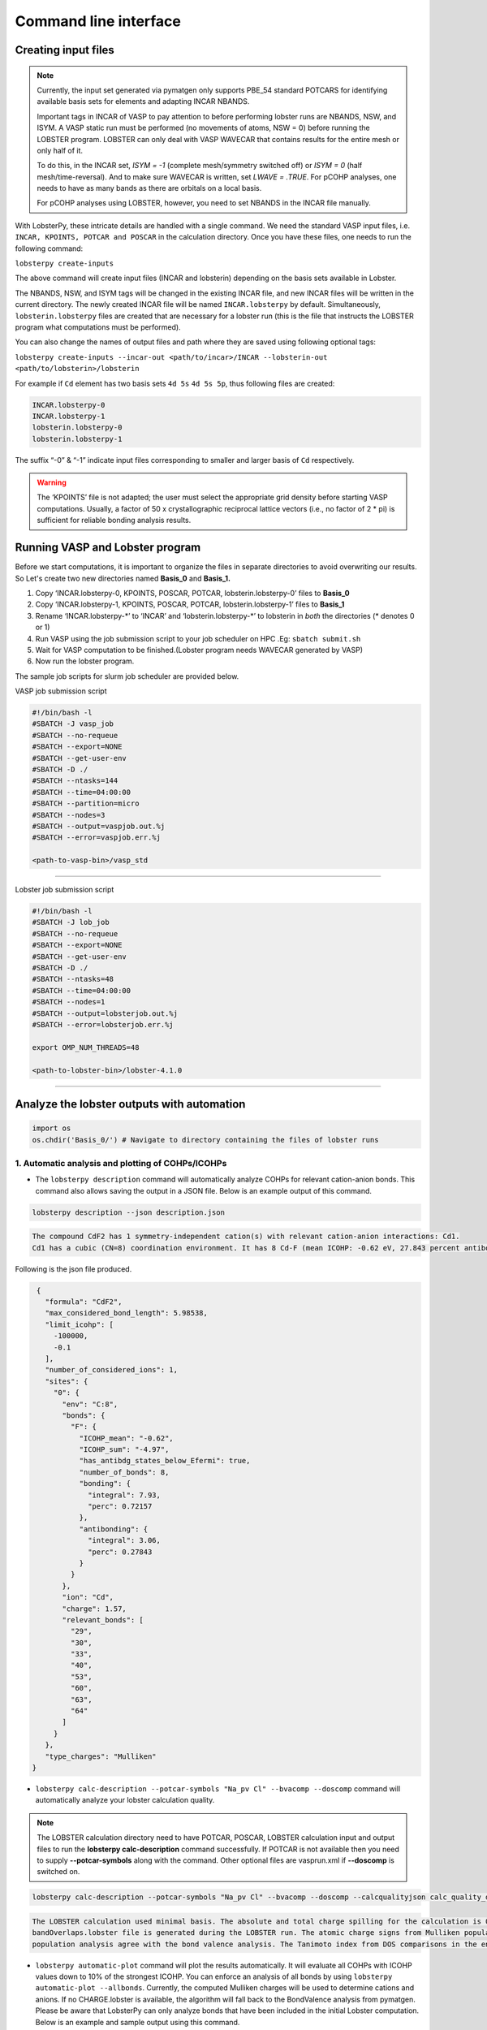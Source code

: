 Command line interface
======================

Creating input files
--------------------

.. note::
   Currently, the input set generated via pymatgen only supports PBE_54 standard POTCARS for identifying available basis sets for elements and adapting INCAR NBANDS.

   Important tags in INCAR of VASP to pay attention to before performing lobster runs are NBANDS, NSW, and ISYM. A VASP static run must be performed (no movements of atoms, NSW = 0) before running the LOBSTER program. LOBSTER can only deal with VASP WAVECAR that contains results for the entire mesh or only half of it.
   
   To do this, in the INCAR set, `ISYM = -1` (complete mesh/symmetry switched off) or `ISYM = 0` (half mesh/time-reversal). And to make sure WAVECAR is written, set `LWAVE = .TRUE`. For pCOHP analyses, one needs to have as many bands as there are orbitals on a local basis.
   
   For pCOHP analyses using LOBSTER, however, you need to set NBANDS in the INCAR file manually.
   

With LobsterPy, these intricate details are handled with a single command. We need the standard VASP input files, i.e. 
``INCAR, KPOINTS, POTCAR and POSCAR`` in the calculation directory. Once you have these files, one needs to run the following command:

``lobsterpy create-inputs``

The above command will create input files (INCAR and lobsterin) depending on the basis sets available in Lobster.

The NBANDS, NSW, and ISYM tags will be changed in the existing INCAR file, and new INCAR files will be written in the current directory. 
The newly created INCAR file will be named ``INCAR.lobsterpy`` by default.  
Simultaneously, ``lobsterin.lobsterpy`` files are created that are necessary for a lobster run (this is the file that instructs the LOBSTER program what computations must be performed).

You can also change the names of output files and path where they are saved using following optional tags:

``lobsterpy create-inputs --incar-out <path/to/incar>/INCAR --lobsterin-out <path/to/lobsterin>/lobsterin``


For example if ``Cd`` element has two basis sets ``4d 5s`` ``4d 5s 5p``, thus following files are created:

.. code:: bash

   INCAR.lobsterpy-0
   INCAR.lobsterpy-1
   lobsterin.lobsterpy-0
   lobsterin.lobsterpy-1
   

The suffix “-0” & “-1” indicate input files corresponding to smaller and larger basis of ``Cd`` respectively.

.. warning::
     
         The ‘KPOINTS’ file is not adapted; the user must select the appropriate grid density before starting VASP computations. Usually, a factor of 50 x crystallographic reciprocal lattice vectors (i.e., no factor of 2 * pi) is sufficient for reliable bonding analysis results.

Running VASP and Lobster program
--------------------------------

Before we start computations, it is important to organize the files in
separate directories to avoid overwriting our results. So Let's create
two new directories named **Basis_0** and **Basis_1.**

1. Copy ‘INCAR.lobsterpy-0, KPOINTS, POSCAR, POTCAR,
   lobsterin.lobsterpy-0’ files to **Basis_0**
2. Copy ‘INCAR.lobsterpy-1, KPOINTS, POSCAR, POTCAR,
   lobsterin.lobsterpy-1’ files to **Basis_1**
3. Rename ‘INCAR.lobsterpy-\*’ to ‘INCAR’ and ‘lobsterin.lobsterpy-\*’
   to lobsterin in *both* the directories (\* denotes 0 or 1)
4. Run VASP using the job submission script to your job scheduler on HPC
   .Eg: ``sbatch submit.sh``
5. Wait for VASP computation to be finished.(Lobster program needs
   WAVECAR generated by VASP)
6. Now run the lobster program.

The sample job scripts for slurm job scheduler are provided below.

VASP job submission script

.. code:: bash

   #!/bin/bash -l
   #SBATCH -J vasp_job
   #SBATCH --no-requeue
   #SBATCH --export=NONE
   #SBATCH --get-user-env
   #SBATCH -D ./
   #SBATCH --ntasks=144
   #SBATCH --time=04:00:00
   #SBATCH --partition=micro
   #SBATCH --nodes=3
   #SBATCH --output=vaspjob.out.%j
   #SBATCH --error=vaspjob.err.%j

   <path-to-vasp-bin>/vasp_std

--------------

Lobster job submission script

.. code:: bash

   #!/bin/bash -l
   #SBATCH -J lob_job
   #SBATCH --no-requeue
   #SBATCH --export=NONE
   #SBATCH --get-user-env
   #SBATCH -D ./
   #SBATCH --ntasks=48
   #SBATCH --time=04:00:00
   #SBATCH --nodes=1
   #SBATCH --output=lobsterjob.out.%j
   #SBATCH --error=lobsterjob.err.%j

   export OMP_NUM_THREADS=48

   <path-to-lobster-bin>/lobster-4.1.0

--------------

Analyze the lobster outputs with automation
-------------------------------------------

.. code:: python

    import os
    os.chdir('Basis_0/') # Navigate to directory containing the files of lobster runs

1. Automatic analysis and plotting of COHPs/ICOHPs
~~~~~~~~~~~~~~~~~~~~~~~~~~~~~~~~~~~~~~~~~~~~~~~~~~

-  The ``lobsterpy description`` command will automatically analyze COHPs for relevant cation-anion bonds. This command also   allows saving the output in a JSON file. Below is an example output of this command.

.. code:: bash

   lobsterpy description --json description.json

.. code:: bash
   
   The compound CdF2 has 1 symmetry-independent cation(s) with relevant cation-anion interactions: Cd1.
   Cd1 has a cubic (CN=8) coordination environment. It has 8 Cd-F (mean ICOHP: -0.62 eV, 27.843 percent antibonding interaction below EFermi) bonds.


Following is the json file produced.

.. code:: json

   {
     "formula": "CdF2",
     "max_considered_bond_length": 5.98538,
     "limit_icohp": [
       -100000,
       -0.1
     ],
     "number_of_considered_ions": 1,
     "sites": {
       "0": {
         "env": "C:8",
         "bonds": {
           "F": {
             "ICOHP_mean": "-0.62",
             "ICOHP_sum": "-4.97",
             "has_antibdg_states_below_Efermi": true,
             "number_of_bonds": 8,
             "bonding": {
               "integral": 7.93,
               "perc": 0.72157
             },
             "antibonding": {
               "integral": 3.06,
               "perc": 0.27843
             }
           }
         },
         "ion": "Cd",
         "charge": 1.57,
         "relevant_bonds": [
           "29",
           "30",
           "33",
           "40",
           "53",
           "60",
           "63",
           "64"
         ]
       }
     },
     "type_charges": "Mulliken"
  }


-  ``lobsterpy calc-description --potcar-symbols "Na_pv Cl" --bvacomp --doscomp`` command will automatically analyze your lobster calculation quality.
   
.. note::
   The LOBSTER calculation directory need to have POTCAR, POSCAR, LOBSTER calculation input and output files to run the **lobsterpy calc-description** command successfully. 
   If POTCAR is not available then you need to supply **--potcar-symbols** along with the command. Other optional files are vasprun.xml if **--doscomp** is switched on.

.. code:: bash

   lobsterpy calc-description --potcar-symbols "Na_pv Cl" --bvacomp --doscomp --calcqualityjson calc_quality_description.json

.. code:: bash
   
   The LOBSTER calculation used minimal basis. The absolute and total charge spilling for the calculation is 0.3 and 5.58 %, respectively. The projected wave function is completely orthonormalized as no
   bandOverlaps.lobster file is generated during the LOBSTER run. The atomic charge signs from Mulliken population analysis agree with the bond valence analysis. The atomic charge signs from Loewdin
   population analysis agree with the bond valence analysis. The Tanimoto index from DOS comparisons in the energy range between -5, 0 eV for s, p, summed orbitals are: 0.9785, 0.9973, 0.9953.

-  ``lobsterpy automatic-plot`` command will plot the results
   automatically. It will evaluate all COHPs with ICOHP values down to
   10% of the strongest ICOHP. You can enforce an analysis of all bonds
   by using ``lobsterpy automatic-plot --allbonds``. Currently, the
   computed Mulliken charges will be used to determine cations and
   anions. If no CHARGE.lobster is available, the algorithm will fall
   back to the BondValence analysis from pymatgen. Please be aware that
   LobsterPy can only analyze bonds that have been included in the
   initial Lobster computation. Below is an example and sample output
   using this command.

.. code:: bash

   lobsterpy automatic-plot --title 'Automatic COHP plot' --save-plot COHP.png
   
.. image:: tutorial_assets/COHP.png

You can also plot integrated ICOHP computed by lobster by turning on
``--integrated`` flag when executing ``lobsterpy automatic-plot``
command. Below is an example and sample output using this command.

.. code:: bash

   lobsterpy automatic-plot --title 'Automatic ICOHP plot' --integrated --save-plot ICOHP.png
   
.. image:: tutorial_assets/ICOHP.png

-  ``lobsterpy automatic-plot-ia`` command can be used to obtain a interactive plot of analysis automatically. It will evaluate all COHPs with ICOHP values down to 10% of the strongest ICOHP. You can enforce an analysis of all bonds by using ``lobsterpy automatic-plot-ia --allbonds``. Currently, the computed Mulliken charges will be used to determine cations and anions. If no CHARGE.lobster is available, the algorithm will fall back to the BondValence analysis from pymatgen. Please be aware that LobsterPy can only analyze bonds that have been included in the initial Lobster computation. You can also obtain a label resolved plot for all bonds using the ``lobsterpy automatic-plot-ia --allbonds --label-resolved`` command. Below is an sample output using ``lobsterpy automatic-plot-ia --label-resolved`` command.
   
.. raw:: html
   :file: tutorial_assets/CdF2.html


2. Plotting of COHPs/COBIs/COOPs
~~~~~~~~~~~~~~~~~~~~~~~~~~~~~~~~

You can plot COHPs/COBIs/COOPs from the command line.

``lobsterpy plot 3 30`` will plot COHPs of the first and second bond from COHPCAR.lobster. It is possible to sum or integrate the COHPs as well (–summed, –integrated). You can switch to COBIs or COOPs by using `--cobis` or `--coops`, respectively. Below is an example output of command to plot COHP and COOP for bond labels 3 and 30.

.. code:: bash

    lobsterpy plot 3 30 --save-plot COHP_330.png

.. image:: tutorial_assets/COHP_330.png

.. code:: bash

    lobsterpy plot 3 30 --coops --save-plot COOP_330.png

.. image:: tutorial_assets/COOP_330.png


3. Plotting of DOS
~~~~~~~~~~~~~~~~~~~

-  ``lobsterpy plot-dos --summedspins`` will plot total and element DOS. Example output plot is shown below.

.. code:: bash

   lobsterpy plot-dos --summedspins

.. image:: tutorial_assets/DOS_example.png

4. Plotting of ICOHPs/ ICOOPs/ICOBIS againsts bond lengths
~~~~~~~~~~~~~~~~~~~~~~~~~~~~~~~~~~~~~~~~~~~~~~~~~~~~~~~~~~~~

-  ``lobsterpy plot-icohps-distances`` will plot ICOHPs against bond lengths. Example output plot is shown below.

.. code:: bash

    lobsterpy plot-icohps-distances

.. image:: tutorial_assets/ICOHPs_distance_example.png

5. Additional Options
~~~~~~~~~~~~~~~~~~~~~

You can also customize the style and parameters of the plots generated
by using optional tags. One can easily get an overview of these using
either of these commands:

.. code:: bash

   lobsterpy automatic-plot --help

.. code:: bash

   lobsterpy automatic-plot-ia --help

.. code:: bash

   lobsterpy calc-description -help

.. code:: bash

   lobsterpy create-inputs --help

.. code:: bash

   lobsterpy description --help

.. code:: bash

   lobsterpy plot-dos --help

.. code:: bash

   lobsterpy plot-icohps-distances --help

.. code:: bash

   lobsterpy plot --help

